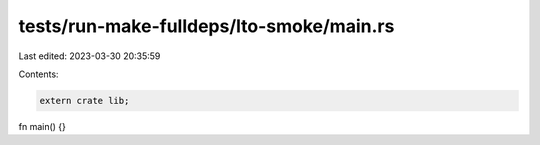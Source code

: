 tests/run-make-fulldeps/lto-smoke/main.rs
=========================================

Last edited: 2023-03-30 20:35:59

Contents:

.. code-block:: rs

    extern crate lib;

fn main() {}


